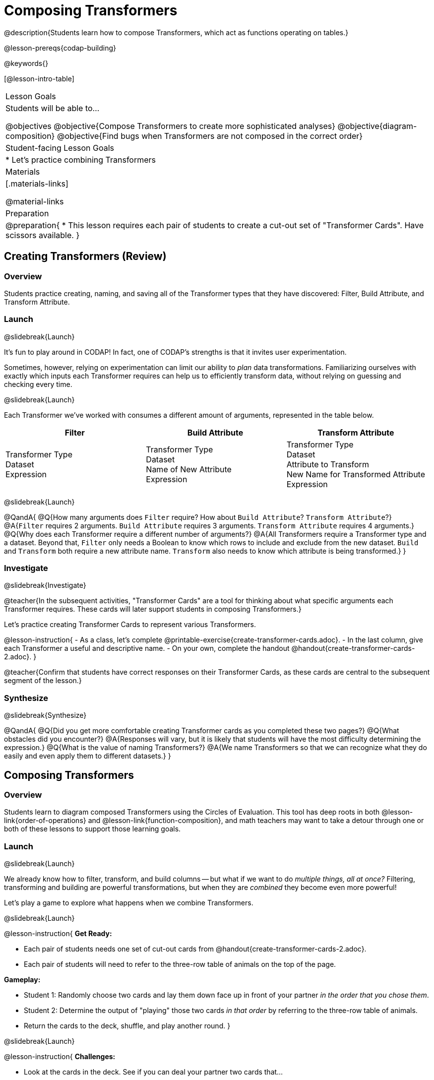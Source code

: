 = Composing Transformers

@description{Students learn how to compose Transformers, which act as functions operating on tables.}

@lesson-prereqs{codap-building}

@keywords{}

[@lesson-intro-table]
|===
| Lesson Goals
| Students will be able to...

@objectives
@objective{Compose Transformers to create more sophisticated analyses}
@objective{diagram-composition}
@objective{Find bugs when Transformers are not composed in the correct order}

| Student-facing Lesson Goals
|

* Let's practice combining Transformers

| Materials
|[.materials-links]

@material-links

| Preparation
|
@preparation{
* This lesson requires each pair of students to create a cut-out set of "Transformer Cards". Have scissors available.
}

|===

== Creating Transformers (Review)

=== Overview

Students practice creating, naming, and saving all of the Transformer types that they have discovered: Filter, Build Attribute, and Transform Attribute.

=== Launch
@slidebreak{Launch}

It's fun to play around in CODAP! In fact, one of CODAP's strengths is that it invites user experimentation.

Sometimes, however, relying on experimentation can limit our ability to _plan_ data transformations. Familiarizing ourselves with exactly which inputs each Transformer requires can help us to efficiently transform data, without relying on guessing and checking every time.

@slidebreak{Launch}

Each Transformer we've worked with consumes a different amount of arguments, represented in the table below.

[cols= "10,10,10",options="header"]
|===
| Filter
| Build Attribute
| Transform Attribute

| Transformer Type +
Dataset +
Expression

| Transformer Type +
Dataset +
Name of New Attribute +
Expression

| Transformer Type +
Dataset +
Attribute to Transform +
New Name for Transformed Attribute +
Expression

|===

@slidebreak{Launch}

@QandA{
@Q{How many arguments does `Filter` require? How about `Build Attribute`? `Transform Attribute`?}
@A{`Filter` requires 2 arguments. `Build Attribute` requires 3 arguments. `Transform Attribute` requires 4 arguments.}
@Q{Why does each Transformer require a different number of arguments?}
@A{All Transformers require a Transformer type and a dataset. Beyond that, `Filter` only needs a Boolean to know which rows to include and exclude from the new dataset. `Build` and `Transform` both require a new attribute name. `Transform` also needs to know which attribute is being transformed.}
}


=== Investigate
@slidebreak{Investigate}

@teacher{In the subsequent activities, "Transformer Cards" are a tool for thinking about what specific arguments each Transformer requires. These cards will later support students in composing Transformers.}

Let's practice creating Transformer Cards to represent various Transformers.

@lesson-instruction{
- As a class, let's complete  @printable-exercise{create-transformer-cards.adoc}.
- In the last column, give each Transformer a useful and descriptive name.
- On your own, complete the handout @handout{create-transformer-cards-2.adoc}.
}

@teacher{Confirm that students have correct responses on their Transformer Cards, as these cards are central to the subsequent segment of the lesson.}


=== Synthesize
@slidebreak{Synthesize}

@QandA{
@Q{Did you get more comfortable creating Transformer cards as you completed these two pages?}
@Q{What obstacles did you encounter?}
@A{Responses will vary, but it is likely that students will have the most difficulty determining the expression.}
@Q{What is the value of naming Transformers?}
@A{We name Transformers so that we can recognize what they do easily and even apply them to different datasets.}
}


== Composing Transformers

=== Overview

Students learn to diagram composed Transformers using the Circles of Evaluation. This tool has deep roots in both @lesson-link{order-of-operations} and @lesson-link{function-composition}, and math teachers may want to take a detour through one or both of these lessons to support those learning goals.


=== Launch
@slidebreak{Launch}

We already know how to filter, transform, and build columns -- but what if we want to do _multiple things, all at once?_ Filtering, transforming and building are powerful transformations, but when they are _combined_ they become even more powerful!

Let's play a game to explore what happens when we combine Transformers.

@slidebreak{Launch}

@lesson-instruction{
*Get Ready:*

- Each pair of students needs one set of cut-out cards from @handout{create-transformer-cards-2.adoc}.
- Each pair of students will need to refer to the three-row table of animals on the top of the page.

*Gameplay:*

- Student 1: Randomly choose two cards and lay them down face up in front of your partner _in the order that you chose them_.
- Student 2: Determine the output of "playing" those two cards _in that order_ by referring to the three-row table of animals.
- Return the cards to the deck, shuffle, and play another round.
}

@slidebreak{Launch}

@lesson-instruction{
*Challenges:*

- Look at the cards in the deck. See if you can deal your partner two cards that...
  * produce an error
  * produce the same dataset, regardless of the order in which they are dealt
  * produce a dataset with just _one_ animal
  * produce an empty dataset (not an error!)
- What did you discover about _composing_ Transformers?
}

@slidebreak{Launch}

If we use our Transformers in the wrong order (trying to filter by a column that doesn’t exist yet, for example), we might wind up crashing the program. *Order matters: Build / Transform, _then_ Filter.*

=== Investigate
@slidebreak{Investigate}

One way to organize our thoughts is to diagram what we want to do, using the @vocab{Circles of Evaluation}. The rules are simple:

*1) Every Circle must have one -- and only one! -- saved Transformer written at the top.*

Each Transformer card that you created required different information, including the Transformer Type, the dataset, the expression, etc.

Once a Transformer is named and _saved_, however, it needs just *one* piece of information from you: the dataset that you want to transform! This leads us to the second rule of Circles of Evaluation...

@slidebreak{InvestigateR}

*2) The dataset that the Transformer consumes is written in the the middle of the Circle.*

Let's think about our Transformer cards again. The @vocab{Circle of Evaluation} for `filter-if-fixed` looks like this:

@show{(coe '(filter-if-fixed t)) }

But what if we want to play _another_ Transformer card? The  Circle of Evaluation above produces a _table_ ... which brings us to the third rule of Circles of Evaluation...

@slidebreak{InvestigateR}

*3) Circles can contain other Circles!*

Let's say that after drawing `filter-if-fixed`, your partner draws `filter-if-young`. You could represent this sequence of cards like this.

@show{(coe '(filter-if-young (filter-if-fixed t))) }

Changes can cause tables to go out of sync, resulting in hard-to-find bugs and invalid results.

But composing saved Transformers makes everything a "live view" of the original -- unchanged -data! Any updates made to the original dataset will flow through the composition, keeping everything in sync. Transformers can also be _reused_, eliminating duplicate work.

@strategy{Tip: Renaming Tables}{


Encourage students to rename tables descriptively.

As students compose Transformers, they may note that table names start to become quite lengthy, i.e. `(weight-in-kg(filter-if-light(Animals-Dataset)))`. That's a lot of parentheses! As an alternative, students might consider renaming the table something simpler. For instance, `light-animals-in-kg` would be a more easily interpreted table name.
}

@slidebreak{Investigate}

Sometimes, the hardest part of solving a problem is knowing what you want to do, rather than worrying about how to do it. For example, sometimes solving an equation is a lot easier than _setting it up in the first place_.

Circles of Evaluation give us an opportunity to think through what we want to do, before getting in front of the computer and worrying about how to do it. Circles of Evaluation let us think and plan, without getting bogged down by small details.

@lesson-instruction{
- Complete @printable-exercise{matching-composed-transformers.adoc}.
- When you're finished, do @printable-exercise{planning-transformer-composition.adoc}, where you will draw composed Circles of Evaluation based on a given prompt.
}


=== Synthesize
@slidebreak{Synthesize}

Was it helpful to think about the Circles, without worrying about CODAP? Why or why not?


